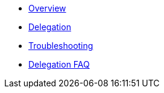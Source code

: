 * xref:index.adoc[Overview]
* xref:delegation.adoc[Delegation]
* xref:troubleshooting.adoc[Troubleshooting]
* xref:delegation-faq.adoc[Delegation FAQ]
